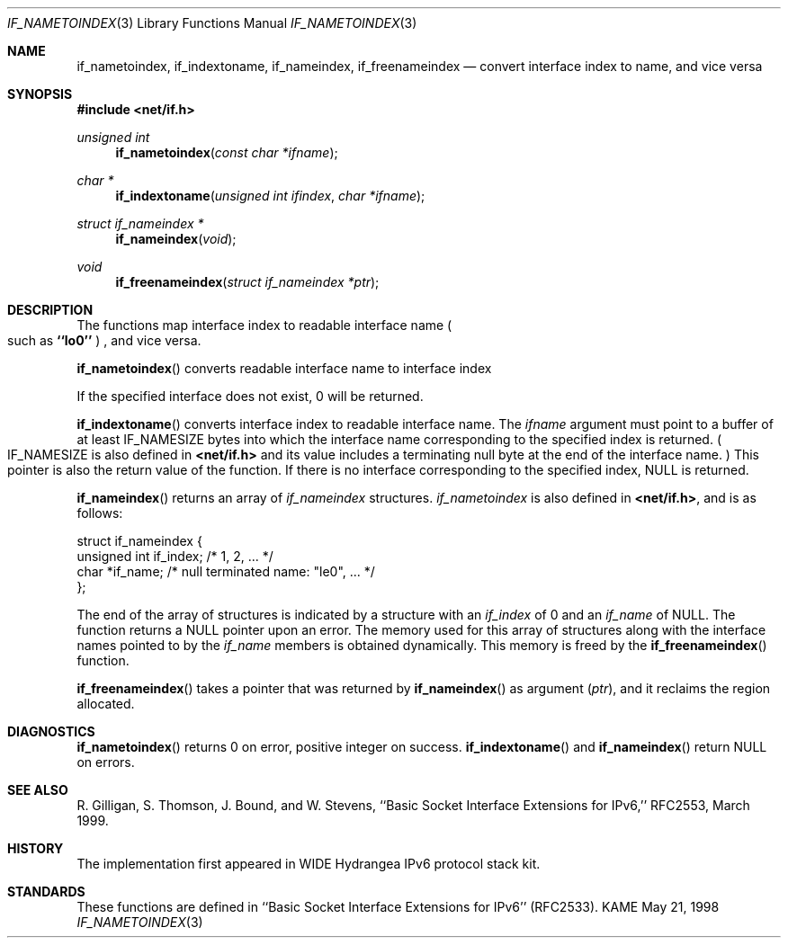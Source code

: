 .\" Copyright (c) 1983, 1991, 1993
.\"	The Regents of the University of California.  All rights reserved.
.\"
.\" Redistribution and use in source and binary forms, with or without
.\" modification, are permitted provided that the following conditions
.\" are met:
.\" 1. Redistributions of source code must retain the above copyright
.\"    notice, this list of conditions and the following disclaimer.
.\" 2. Redistributions in binary form must reproduce the above copyright
.\"    notice, this list of conditions and the following disclaimer in the
.\"    documentation and/or other materials provided with the distribution.
.\" 3. All advertising materials mentioning features or use of this software
.\"    must display the following acknowledgement:
.\"	This product includes software developed by the University of
.\"	California, Berkeley and its contributors.
.\" 4. Neither the name of the University nor the names of its contributors
.\"    may be used to endorse or promote products derived from this software
.\"    without specific prior written permission.
.\"
.\" THIS SOFTWARE IS PROVIDED BY THE REGENTS AND CONTRIBUTORS ``AS IS'' AND
.\" ANY EXPRESS OR IMPLIED WARRANTIES, INCLUDING, BUT NOT LIMITED TO, THE
.\" IMPLIED WARRANTIES OF MERCHANTABILITY AND FITNESS FOR A PARTICULAR PURPOSE
.\" ARE DISCLAIMED.  IN NO EVENT SHALL THE REGENTS OR CONTRIBUTORS BE LIABLE
.\" FOR ANY DIRECT, INDIRECT, INCIDENTAL, SPECIAL, EXEMPLARY, OR CONSEQUENTIAL
.\" DAMAGES (INCLUDING, BUT NOT LIMITED TO, PROCUREMENT OF SUBSTITUTE GOODS
.\" OR SERVICES; LOSS OF USE, DATA, OR PROFITS; OR BUSINESS INTERRUPTION)
.\" HOWEVER CAUSED AND ON ANY THEORY OF LIABILITY, WHETHER IN CONTRACT, STRICT
.\" LIABILITY, OR TORT (INCLUDING NEGLIGENCE OR OTHERWISE) ARISING IN ANY WAY
.\" OUT OF THE USE OF THIS SOFTWARE, EVEN IF ADVISED OF THE POSSIBILITY OF
.\" SUCH DAMAGE.
.\"
.\"     From: @(#)rcmd.3	8.1 (Berkeley) 6/4/93
.\"	$Id: if_indextoname.3,v 1.1.1.1 1999/08/08 23:30:00 itojun Exp $
.\"
.Dd May 21, 1998
.Dt IF_NAMETOINDEX 3
.Os KAME
.Sh NAME
.Nm if_nametoindex ,
.Nm if_indextoname ,
.Nm if_nameindex ,
.Nm if_freenameindex
.Nd convert interface index to name, and vice versa
.Sh SYNOPSIS
.Fd #include <net/if.h>
.Ft "unsigned int"
.Fn if_nametoindex "const char *ifname"
.Ft "char *"
.Fn if_indextoname "unsigned int ifindex" "char *ifname"
.Ft "struct if_nameindex *"
.Fn if_nameindex "void"
.Ft "void"
.Fn if_freenameindex "struct if_nameindex *ptr"
.Sh DESCRIPTION
The functions map interface index to readable interface name
.Po
such as
.Li ``lo0''
.Pc
, and vice versa.
.Pp
.Fn if_nametoindex
converts readable interface name to interface index
.Pp positive integer value .
If the specified interface does not exist, 0 will be returned.
.Pp
.Fn if_indextoname
converts interface index to readable interface name.
The
.Fa ifname
argument must point to a buffer of at least
.Dv IF_NAMESIZE
bytes into which the interface name corresponding to the specified index is
returned.
.Po
.Dv IF_NAMESIZE
is also defined in
.Li <net/if.h>
and its value includes a terminating null byte at the end of the
interface name.
.Pc
This pointer is also the return value of the function.
If there is no interface corresponding to the specified index,
.Dv NULL
is returned.
.Pp
.Fn if_nameindex
returns an array of
.Fa if_nameindex
structures.
.Fa if_nametoindex
is also defined in
.Li <net/if.h> ,
and is as follows:
.Bd -literal -offset
struct if_nameindex {
    unsigned int   if_index;  /* 1, 2, ... */
    char          *if_name;   /* null terminated name: "le0", ... */
};
.Ed
.Pp
The end of the array of structures is indicated by a structure with
an
.Fa if_index
of 0 and an
.Fa if_name
of
.Dv NULL .
The function returns a
.Dv NULL
pointer upon an error.
The memory used for this array of structures along with the interface
names pointed to by the
.Fa if_name
members is obtained dynamically.
This memory is freed by the
.Fn if_freenameindex
function.
.Pp
.Fn if_freenameindex
takes a pointer that was returned by
.Fn if_nameindex
as argument
.Pq Fa ptr ,
and it reclaims the region allocated.
.Sh DIAGNOSTICS
.Fn if_nametoindex
returns 0 on error, positive integer on success.
.Fn if_indextoname
and
.Fn if_nameindex
return
.Dv NULL
on errors.
.Sh SEE ALSO
R. Gilligan, S.  Thomson, J. Bound, and W. Stevens,
``Basic Socket Interface Extensions for IPv6,'' RFC2553, March 1999.
.Sh HISTORY
The implementation first appeared in WIDE Hydrangea IPv6 protocol stack kit.
.Sh STANDARDS
These functions are defined in ``Basic Socket Interface Extensions for IPv6''
.Pq RFC2533 .
